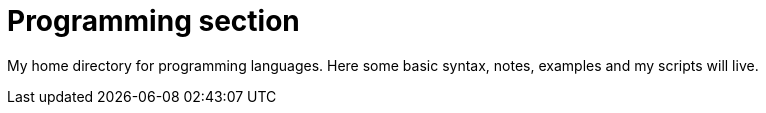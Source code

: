= Programming section

My home directory for programming languages. Here some basic syntax, notes,
examples and my scripts will live.

